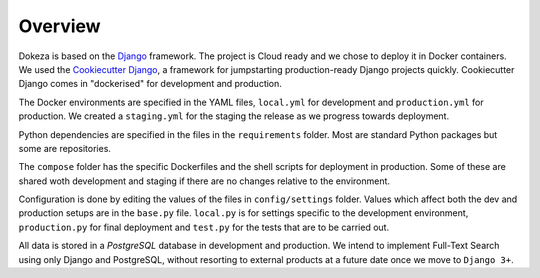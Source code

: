 ********
Overview
********

Dokeza is based on the `Django <https://www.djangoproject.com/>`_ framework. The project is Cloud ready and we chose to deploy it in Docker containers. We used the `Cookiecutter Django <https://github.com/pydanny/cookiecutter-django>`_, a framework for jumpstarting production-ready Django projects quickly. Cookiecutter Django comes in "dockerised" for development and production.

The Docker environments are specified in the YAML files, ``local.yml`` for development and ``production.yml`` for production. We created a ``staging.yml`` for the staging the release as we progress towards deployment.

Python dependencies are specified in the files in the ``requirements`` folder. Most are standard Python packages but some are repositories.

The ``compose`` folder has the specific Dockerfiles and the shell scripts for deployment in production. Some of these are shared woth development and staging if there are no changes relative to the environment.

Configuration is done by editing the values of the files in ``config/settings`` folder. Values which affect both the dev and production setups are in the ``base.py`` file. ``local.py`` is for settings specific to the development environment, ``production.py`` for final deployment and ``test.py`` for the tests that are to be carried out.

All data is stored in a `PostgreSQL` database in development and production. We intend to implement Full-Text Search using only Django and PostgreSQL, without resorting to external products at a future date once we move to ``Django 3+``.
